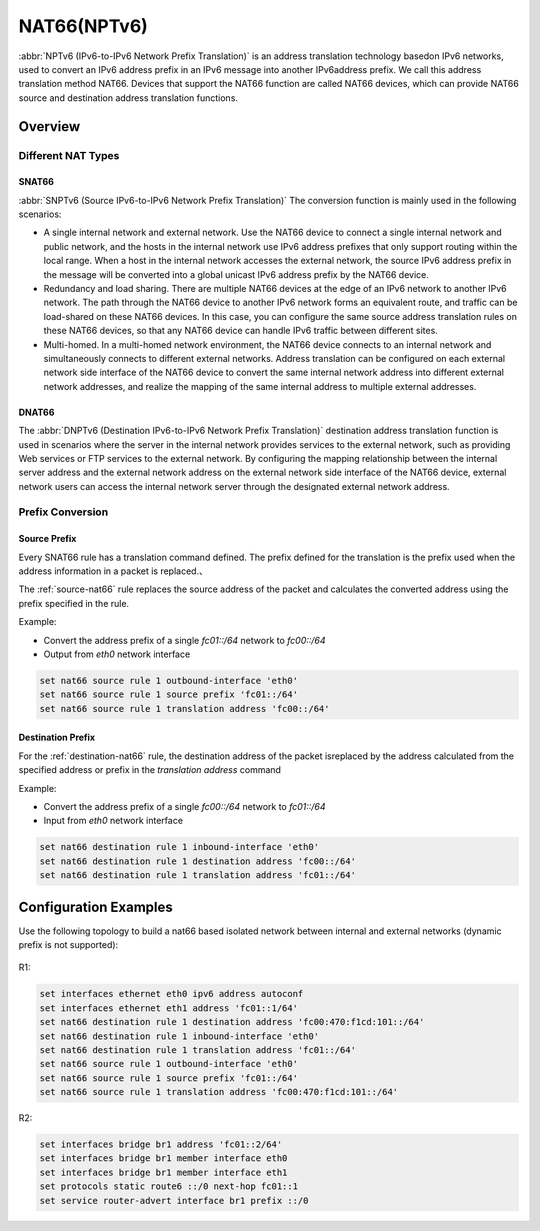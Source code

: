.. _nat66:

############
NAT66(NPTv6)
############

:abbr:`NPTv6 (IPv6-to-IPv6 Network Prefix Translation)` is an address 
translation technology basedon IPv6 networks, used to convert an IPv6 
address prefix in an IPv6 message into another IPv6address prefix. 
We call this address translation method NAT66. Devices that support the NAT66
function are called NAT66 devices, which can provide NAT66 source
and destination address translation functions.

Overview
========

Different NAT Types
-------------------

.. _source-nat66:

SNAT66
^^^^^^

:abbr:`SNPTv6 (Source IPv6-to-IPv6 Network Prefix Translation)` The conversion
function is mainly used in the following scenarios:

* A single internal network and external network. Use the NAT66 device to 
  connect a single internal network and public network, and the hosts in 
  the internal network use IPv6 address prefixes that only support 
  routing within the local range. When a host in the internal network
  accesses the external network, the source IPv6 address prefix in 
  the message will be converted into a global unicast IPv6 address 
  prefix by the NAT66 device.
* Redundancy and load sharing. There are multiple NAT66 devices at the edge
  of an IPv6 network to another IPv6 network. The path through the NAT66 
  device to another IPv6 network forms an equivalent route, and traffic 
  can be load-shared on these NAT66 devices. In this case, you 
  can configure the same source address translation rules on these 
  NAT66 devices, so that any NAT66 device can handle IPv6 traffic between 
  different sites.
* Multi-homed. In a multi-homed network environment, the NAT66 device 
  connects to an internal network and simultaneously connects to 
  different external networks. Address translation can be configured 
  on each external network side interface of the NAT66 device to 
  convert the same internal network address into different external
  network addresses, and realize the mapping of the same internal 
  address to multiple external addresses.

.. _destination-nat66:

DNAT66
^^^^^^

The :abbr:`DNPTv6 (Destination IPv6-to-IPv6 Network Prefix Translation)` 
destination address translation function is used in scenarios where the 
server in the internal network provides services to the external network,
such as providing Web services or FTP services to the external network. 
By configuring the mapping relationship between the internal server 
address and the external network address on the external network 
side interface of the NAT66 device, external network users can 
access the internal network server through the designated 
external network address.

Prefix Conversion
------------------

Source Prefix
^^^^^^^^^^^^^

Every SNAT66 rule has a translation command defined. The prefix defined
for the translation is the prefix used when the address information in
a packet is replaced.、

The :ref:`source-nat66` rule replaces the source address of the packet 
and calculates the converted address using the prefix specified in the rule.

Example:

* Convert the address prefix of a single `fc01::/64` network to `fc00::/64`
* Output from `eth0` network interface

.. code-block:: none

  set nat66 source rule 1 outbound-interface 'eth0'
  set nat66 source rule 1 source prefix 'fc01::/64'
  set nat66 source rule 1 translation address 'fc00::/64'

Destination Prefix
^^^^^^^^^^^^^^^^^^

For the :ref:`destination-nat66` rule, the destination address of
the packet isreplaced by the address calculated from the specified 
address or prefix in the `translation address` command

Example:

* Convert the address prefix of a single `fc00::/64` network 
  to `fc01::/64`
* Input from `eth0` network interface

.. code-block:: none

  set nat66 destination rule 1 inbound-interface 'eth0'
  set nat66 destination rule 1 destination address 'fc00::/64'
  set nat66 destination rule 1 translation address 'fc01::/64'

Configuration Examples
======================

Use the following topology to build a nat66 based isolated 
network between internal and external networks (dynamic prefix is 
not supported):

.. figure:: /_static/images/vyos_1_4_nat66_simple.png
   :alt: VyOS NAT66 Simple Configure

R1:

.. code-block:: none

  set interfaces ethernet eth0 ipv6 address autoconf
  set interfaces ethernet eth1 address 'fc01::1/64'
  set nat66 destination rule 1 destination address 'fc00:470:f1cd:101::/64'
  set nat66 destination rule 1 inbound-interface 'eth0'
  set nat66 destination rule 1 translation address 'fc01::/64'
  set nat66 source rule 1 outbound-interface 'eth0'
  set nat66 source rule 1 source prefix 'fc01::/64'
  set nat66 source rule 1 translation address 'fc00:470:f1cd:101::/64'

R2:

.. code-block:: none

  set interfaces bridge br1 address 'fc01::2/64'
  set interfaces bridge br1 member interface eth0
  set interfaces bridge br1 member interface eth1
  set protocols static route6 ::/0 next-hop fc01::1
  set service router-advert interface br1 prefix ::/0
